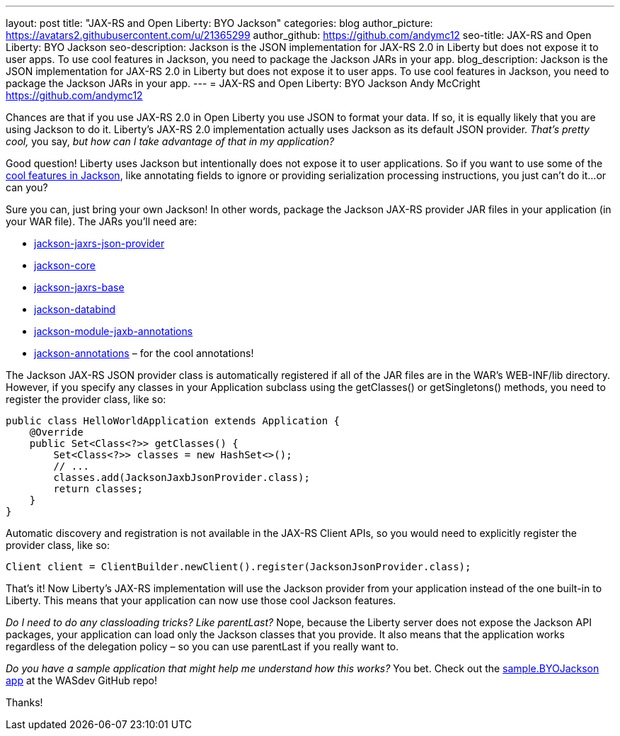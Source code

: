---
layout: post
title: "JAX-RS and Open Liberty: BYO Jackson"
categories: blog
author_picture: https://avatars2.githubusercontent.com/u/21365299
author_github: https://github.com/andymc12
seo-title: JAX-RS and Open Liberty: BYO Jackson
seo-description: Jackson is the JSON implementation for JAX-RS 2.0 in Liberty but does not expose it to user apps. To use cool features in Jackson, you need to package the Jackson JARs in your app.
blog_description: Jackson is the JSON implementation for JAX-RS 2.0 in Liberty but does not expose it to user apps. To use cool features in Jackson, you need to package the Jackson JARs in your app.
---
=  JAX-RS and Open Liberty: BYO Jackson
Andy McCright <https://github.com/andymc12>

Chances are that if you use JAX-RS 2.0 in Open Liberty you use JSON to format your data.
If so, it is equally likely that you are using Jackson to do it.
Liberty’s JAX-RS 2.0 implementation actually uses Jackson as its default JSON provider.
_That’s pretty cool,_ you say, _but how can I take advantage of that in my application?_

Good question!
Liberty uses Jackson but intentionally does not expose it to user applications.
So if you want to use some of the https://github.com/FasterXML/jackson-core/wiki/JsonParser-Features[cool features in Jackson], like annotating fields to ignore or providing serialization processing instructions, you just can’t do it...or can you?

Sure you can, just bring your own Jackson!
In other words, package the Jackson JAX-RS provider JAR files in your application (in your WAR file).
The JARs you’ll need are:

* https://mvnrepository.com/artifact/com.fasterxml.jackson.jaxrs/jackson-jaxrs-json-provider[jackson-jaxrs-json-provider]
* https://mvnrepository.com/artifact/com.fasterxml.jackson.core/jackson-core[jackson-core]
* https://mvnrepository.com/artifact/com.fasterxml.jackson.jaxrs/jackson-jaxrs-base[jackson-jaxrs-base]
* https://mvnrepository.com/artifact/com.fasterxml.jackson.core/jackson-databind[jackson-databind]
* https://mvnrepository.com/artifact/com.fasterxml.jackson.module/jackson-module-jaxb-annotations[jackson-module-jaxb-annotations]
* https://mvnrepository.com/artifact/com.fasterxml.jackson.core/jackson-annotations[jackson-annotations] – for the cool annotations!

The Jackson JAX-RS JSON provider class is automatically registered if all of the JAR files are in the WAR’s WEB-INF/lib directory.
However, if you specify any classes in your Application subclass using the getClasses() or getSingletons() methods, you need to register the provider class, like so:

[source,java]
----
public class HelloWorldApplication extends Application {
    @Override
    public Set<Class<?>> getClasses() {
        Set<Class<?>> classes = new HashSet<>();
        // ...
        classes.add(JacksonJaxbJsonProvider.class);
        return classes;
    }
}
----

Automatic discovery and registration is not available in the JAX-RS Client APIs, so you would need to explicitly register the provider class, like so:

[source,java]
----
Client client = ClientBuilder.newClient().register(JacksonJsonProvider.class);
----

That’s it!
Now Liberty’s JAX-RS implementation will use the Jackson provider from your application instead of
the one built-in to Liberty.
This means that your application can now use those cool Jackson features.

_Do I need to do any classloading tricks? Like parentLast?_
Nope, because the Liberty server does not expose the Jackson API packages, your application can load only the Jackson classes that you provide.
It also means that the application works regardless of the delegation policy – so you can use parentLast if you really want to.

_Do you have a sample application that might help me understand how this works?_
You bet.
Check out the https://github.com/WASdev/sample.BYOJackson[sample.BYOJackson app] at the WASdev GitHub repo!

Thanks!
